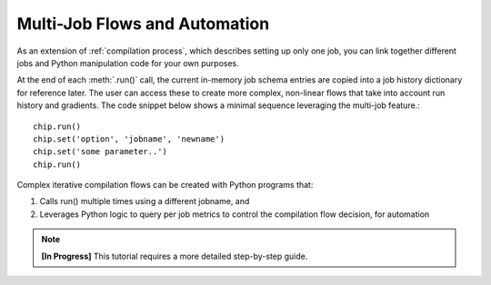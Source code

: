 ###############################
Multi-Job Flows and Automation
###############################

As an extension of :ref:`compilation process`, which describes setting up only one job, you can link together different jobs and Python manipulation code for your own purposes.

.. rst-class:: page-break

At the end of each :meth:`.run()` call, the current in-memory job schema entries are copied into a job history dictionary for reference later. The user can access these to create more complex, non-linear flows that take into account run history and gradients. The code snippet below shows a minimal sequence leveraging the multi-job feature.::

  chip.run()
  chip.set('option', 'jobname', 'newname')
  chip.set('some parameter..')
  chip.run()

Complex iterative compilation flows can be created with Python programs that:

1. Calls run() multiple times using a different jobname, and
2. Leverages Python logic to query per job metrics to control the compilation flow decision, for automation

.. image:: ../../_images/complex.png

.. note::

   **[In Progress]** This tutorial requires a more detailed step-by-step guide.


